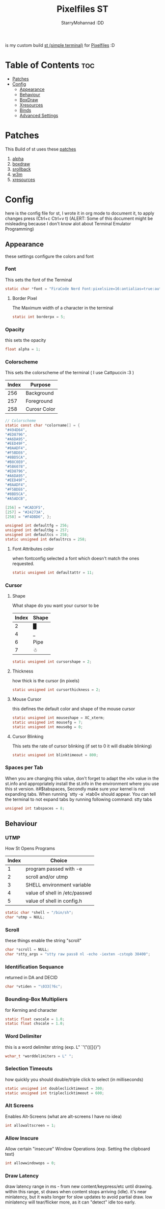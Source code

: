 #+title: Pixelfiles ST
#+author: StarryMohannad :DD
#+email: 73769579+StarryMohannad@users.noreply.github.com
#+description: my build of st (simple terminal) :DD
#+property: header-args :tangle config.def.h

is my custom build [[https://st.suckless.org/][st (simple terminal)]] for [[https://github.com/StarryMohannad/Pixelfiles][Pixelfiles]] :D

[[./../../assets/st.png]]

* Table of Contents :toc:
- [[#patches][Patches]]
- [[#config][Config]]
  - [[#appearance][Appearance]]
  - [[#behaviour][Behaviour]]
  - [[#boxdraw][BoxDraw]]
  - [[#xresources][Xresources]]
  - [[#binds][Binds]]
  - [[#advanced-settings][Advanced Settings]]

* Patches
This Build of st uses these [[https://github.com/StarryMohannad/Pixelfiles/tree/main/src/st/patches][patches]]

1. [[https://st.suckless.org/patches/alpha][alpha]]
2. [[https://st.suckless.org/patches/boxdraw][boxdraw]]
3. [[https://st.suckless.org/patches/scrollback][srollback]]
4. [[https://st.suckless.org/patches/w3m][w3m]]
5. [[https://st.suckless.org/patches/xresources/][xresources]]

* Config
here is the config file for st, I wrote it in org mode to document it, to apply changes press (Ctrl+c Ctrl+v t)
(ALERT: Some of this document might be misleading because I don't know alot about Terminal Emulator Programming)

** Appearance
these settings configure the colors and font

*** Font
This sets the font of the Terminal

#+BEGIN_SRC C
static char *font = "FiraCode Nerd Font:pixelsize=16:antialias=true:autohint=true";
#+END_SRC

**** Border Pixel
The Maximum width of a character in the terminal

#+BEGIN_SRC C
static int borderpx = 5;
#+END_SRC

*** Opacity
this sets the opacity

#+BEGIN_SRC C
float alpha = 1;
#+END_SRC

*** Colorscheme
This sets the colorscheme of the terminal
( I use Cattpuccin :3 )

| Index | Purpose      |
|-------+--------------|
|   256 | Background   |
|   257 | Foreground   |
|   258 | Curosr Color |

#+BEGIN_SRC C
// Colorscheme
static const char *colorname[] = {
"#494D64",
"#ED8796",
"#A6DA95",
"#EED49F",
"#8AADF4",
"#F5BDE6",
"#8BD5CA",
"#B8C0E0",
"#5B6078",
"#ED8796",
"#A6DA95",
"#EED49F",
"#8AADF4",
"#F5BDE6",
"#8BD5CA",
"#A5ADCB",

[256] = "#CAD3F5",
[257] = "#24273A",
[258] = "#F4DBD6", };

unsigned int defaultfg = 256;
unsigned int defaultbg = 257;
unsigned int defaultcs = 258;
static unsigned int defaultrcs = 258;
#+END_SRC

**** Font Attributes color
when fontconfig selected a font which doesn't match the ones requested.

#+BEGIN_SRC C
static unsigned int defaultattr = 11;
#+END_SRC

*** Cursor

**** Shape
What shape do you want your cursor to be

| Index | Shape |
|-------+-------|
|     2 | █     |
|     4 | _     |
|     6 | Pipe  |
|     7 | ☃    |

#+BEGIN_SRC C
static unsigned int cursorshape = 2;
#+END_SRC

**** Thickness
how thick is the cursor (in pixels)

#+BEGIN_SRC C
static unsigned int cursorthickness = 2;
#+END_SRC

**** Mouse Cursor
this defines the default color and shape of the mouse cursor

#+BEGIN_SRC C
static unsigned int mouseshape = XC_xterm;
static unsigned int mousefg = 7;
static unsigned int mousebg = 0;
#+END_SRC

**** Cursor Blinking
This sets the rate of cursor blinking (if set to 0 it will disable blinking)

#+BEGIN_SRC C
static unsigned int blinktimeout = 800;
#+END_SRC

*** Spaces per Tab
 When you are changing this value, don't forget to adapt the »it« value in the st.info and appropriately install the st.info in the environment where you use this st version. it#$tabspaces, Secondly make sure your kernel is not expanding tabs. When running `stty -a` »tab0« should appear. You can tell the terminal to not expand tabs by running following command: stty tabs

#+BEGIN_SRC C
unsigned int tabspaces = 8;
#+END_SRC

** Behaviour

*** UTMP
How St Opens Programs

| Index | Choice                        |
|-------+-------------------------------|
|     1 | program passed with -e        |
|     2 | scroll and/or utmp            |
|     3 | SHELL environment variable    |
|     4 | value of shell in /etc/passwd |
|     5 | value of shell in config.h    |

#+BEGIN_SRC C
static char *shell = "/bin/sh";
char *utmp = NULL;
#+END_SRC

*** Scroll
these things enable the string "scroll"

#+BEGIN_SRC C
char *scroll = NULL;
char *stty_args = "stty raw pass8 nl -echo -iexten -cstopb 38400";
#+END_SRC

*** Identification Sequance
returned in DA and DECID

#+BEGIN_SRC C
char *vtiden = "\033[?6c";
#+END_SRC

*** Bounding-Box Multipliers
for Kerning and character

#+BEGIN_SRC C
static float cwscale = 1.0;
static float chscale = 1.0;
#+END_SRC

*** Word Delimiter
this is a word delimiter string (exp. L" `'\"()[]{}")

#+BEGIN_SRC C
wchar_t *worddelimiters = L" ";
#+END_SRC

*** Selection Timeouts
how quickly you should double/triple click to select (in milliseconds)

#+BEGIN_SRC C
static unsigned int doubleclicktimeout = 300;
static unsigned int tripleclicktimeout = 600;
#+END_SRC

*** Alt Screens
Enables Alt-Screens (what are alt-screens I have no idea)

#+BEGIN_SRC C
int allowaltscreen = 1;
#+END_SRC

*** Allow Inscure
Allow certain "insecure" Window Operations (exp. Setting the clipboard text)

#+BEGIN_SRC C
int allowwindowops = 0;
#+END_SRC

*** Draw Latency
draw latency range in ms - from new content/keypress/etc until drawing. within this range, st draws when content stops arriving (idle). it's near minlatency, but it waits longer for slow updates to avoid partial draw. low minlatency will tear/flicker more, as it can "detect" idle too early.

#+BEGIN_SRC C
static double minlatency = 8;
static double maxlatency = 33;
#+END_SRC

*** Colon and Rows
the Default number of Columns and Rows

#+BEGIN_SRC C
static unsigned int cols = 80;
static unsigned int rows = 24;
#+END_SRC

*** TERM Value

#+BEGIN_SRC C
char *termname = "xterm-256color";
#+END_SRC

*** Bell Volume
the Volume of the Terminal Bell (from -100 to 100)

#+BEGIN_SRC C
static int bellvolume = 100;
#+END_SRC

** BoxDraw
if boxdraw is 1 it render most of the lines/blocks characters without using the font for perfect alignment between cells (except dashes/diagonals), if boxdraw_bold is 1 it will affects lines thickness (Italic ignored), if boxdraw is 0 it will render all glyphs normally from the font

#+BEGIN_SRC C
const int boxdraw = 1;
const int boxdraw_bold = 0;
#+END_SRC

*** Braille
if set to 1 it will render as adjacent "pixels"

#+BEGIN_SRC C
const int boxdraw_braille = 0;
#+END_SRC

** Xresources
this will load the colorscheme from Xresources (useful for pywal)

#+BEGIN_SRC C
ResourcePref resources[] = {
		{ "font",         STRING,  &font },
		{ "color0",       STRING,  &colorname[0] },
		{ "color1",       STRING,  &colorname[1] },
		{ "color2",       STRING,  &colorname[2] },
		{ "color3",       STRING,  &colorname[3] },
		{ "color4",       STRING,  &colorname[4] },
		{ "color5",       STRING,  &colorname[5] },
		{ "color6",       STRING,  &colorname[6] },
		{ "color7",       STRING,  &colorname[7] },
		{ "color8",       STRING,  &colorname[8] },
		{ "color9",       STRING,  &colorname[9] },
		{ "color10",      STRING,  &colorname[10] },
		{ "color11",      STRING,  &colorname[11] },
		{ "color12",      STRING,  &colorname[12] },
		{ "color13",      STRING,  &colorname[13] },
		{ "color14",      STRING,  &colorname[14] },
		{ "color15",      STRING,  &colorname[15] },
		{ "background",   STRING,  &colorname[257] },
		{ "foreground",   STRING,  &colorname[256] },
		{ "cursorColor",  STRING,  &colorname[258] },
		{ "termname",     STRING,  &termname },
		{ "shell",        STRING,  &shell },
		{ "blinktimeout", INTEGER, &blinktimeout },
		{ "bellvolume",   INTEGER, &bellvolume },
		{ "tabspaces",    INTEGER, &tabspaces },
		{ "cwscale",      FLOAT,   &cwscale },
		{ "chscale",      FLOAT,   &chscale },
};
#+END_SRC

** Binds

*** Mouse

**** Define Mouse MODKEY
this will define the button you should hold when doing Mouse Binds in the terminal

#+BEGIN_SRC C
static uint forcemousemod = ShiftMask;
#+END_SRC

**** Mouse Binds

| Bind                              | Command                   |
|-----------------------------------+---------------------------|
| Shift+ScrollUp                    | Scrolls Up                |
| Shift+ScrollDown                  | Scrolls Down              |
| Middle-Click                      | Pastes from the Clipboard |
| ScrollUp/ScrollDown Without Shift | Outputs Random Symbols    |

#+BEGIN_SRC C
static MouseShortcut mshortcuts[] = {
{ ShiftMask, Button4, kscrollup, {.i = 1} },
{ ShiftMask, Button5, kscrolldown, {.i = 1} },
{ XK_ANY_MOD, Button2, selpaste, {.i = 0}, 1 },
{ ShiftMask, Button4, ttysend, {.s = "\033[5;2~"} },
{ XK_ANY_MOD, Button4, ttysend, {.s = "\031"} },
{ ShiftMask, Button5, ttysend, {.s = "\033[6;2~"} },
{ XK_ANY_MOD, Button5, ttysend, {.s = "\005"} } };
#+END_SRC


*** Keyboard

**** Define Keyboard MODKEY
this will define the keys you should hold when doing Keyboard Binds in the terminal

#+BEGIN_SRC C
#define MODKEY Mod1Mask
#define TERMMOD (ControlMask|ShiftMask)
#+END_SRC

**** Keyboard Shortcuts
These are shortcuts for common terminal Activity

| Bind                       | Command                             |
|----------------------------+-------------------------------------|
| Break                      | Break the Current Command           |
| Ctrl+Print                 | Toggle the Printer Function         |
| Shift+Print                | Call the Printer Function           |
| Print                      | Prints the Selected Text            |
| Ctrl+Shift+PageDown/PageUp | Zooms Out/In                        |
| Ctrl+Shift+Home            | Reset font Size                     |
| Ctrl+Shift+c/v             | Copys and Pastes from the Clipboard |
| Ctrl+Shift+y               | Pastes Selected Text                |
| Shift+Insert               | Also Pastes Selected Text           |
| Ctrl+Shift+Numlock         | Toggles Numlock in the Terminal     |
| Shift+PageDown/PageUp      | Scrolls Down/Up                     |

#+BEGIN_SRC C
static Shortcut shortcuts[] = {
{ XK_ANY_MOD, XK_Break, sendbreak, { .i =  0 } },
{ ControlMask, XK_Print, toggleprinter, { .i =  0 } },
{ ShiftMask, XK_Print, printscreen, { .i =  0 } },
{ XK_ANY_MOD, XK_Print, printsel, { .i =  0 } },
{ TERMMOD, XK_Prior, zoom, { .f = +1 } },
{ TERMMOD, XK_Next, zoom, { .f = -1 } },
{ TERMMOD, XK_Home, zoomreset, { .f =  0 } },
{ TERMMOD, XK_C, clipcopy, { .i =  0 } },
{ TERMMOD, XK_V, clippaste, { .i =  0 } },
{ TERMMOD, XK_Y, selpaste, { .i =  0 } },
{ ShiftMask, XK_Insert, selpaste, { .i =  0 } },
{ TERMMOD, XK_Num_Lock, numlock, { .i =  0 } },
{ ShiftMask, XK_Page_Up, kscrollup, { .i = -1 } },
{ ShiftMask, XK_Page_Down, kscrolldown, { .i = -1 } }, };
#+END_SRC


** Advanced Settings
I won't Bother make any other Comments because this part is so advance

**** Special keys
(change & recompile st.info accordingly)
Mask value:
Use XK_ANY_MOD to match the key no matter modifiers state
Use XK_NO_MOD to match the key alone (no modifiers)
appkey value:
0: no value
> 0: keypad application mode enabled
= 2: term.numlock = 1
< 0: keypad application mode disabled
appcursor value:
0: no value
> 0: cursor application mode enabled
< 0: cursor application mode disabled
Be careful with the order of the definitions because st searches in
this table sequentially, so any XK_ANY_MOD must be in the last
position for a key.

If you want keys other than the X11 function keys (0xFD00 - 0xFFFF) to be mapped below, add them to this array.

#+BEGIN_SRC C
static KeySym mappedkeys[] = { -1 };
#+END_SRC

State bits to ignore when matching key or button events.  By default, numlock (Mod2Mask) and keyboard layout (XK_SWITCH_MOD) are ignored.

#+BEGIN_SRC C
static uint ignoremod = Mod2Mask|XK_SWITCH_MOD;
#+END_SRC

**** Key Array
This is Essential for compatibilty (DO NOT CHANGE)

#+BEGIN_SRC C
static Key key[] = {
	{ XK_KP_Home,       ShiftMask,      "\033[2J",       0,   -1},
	{ XK_KP_Home,       ShiftMask,      "\033[1;2H",     0,   +1},
	{ XK_KP_Home,       XK_ANY_MOD,     "\033[H",        0,   -1},
	{ XK_KP_Home,       XK_ANY_MOD,     "\033[1~",       0,   +1},
	{ XK_KP_Up,         XK_ANY_MOD,     "\033Ox",       +1,    0},
	{ XK_KP_Up,         XK_ANY_MOD,     "\033[A",        0,   -1},
	{ XK_KP_Up,         XK_ANY_MOD,     "\033OA",        0,   +1},
	{ XK_KP_Down,       XK_ANY_MOD,     "\033Or",       +1,    0},
	{ XK_KP_Down,       XK_ANY_MOD,     "\033[B",        0,   -1},
	{ XK_KP_Down,       XK_ANY_MOD,     "\033OB",        0,   +1},
	{ XK_KP_Left,       XK_ANY_MOD,     "\033Ot",       +1,    0},
	{ XK_KP_Left,       XK_ANY_MOD,     "\033[D",        0,   -1},
	{ XK_KP_Left,       XK_ANY_MOD,     "\033OD",        0,   +1},
	{ XK_KP_Right,      XK_ANY_MOD,     "\033Ov",       +1,    0},
	{ XK_KP_Right,      XK_ANY_MOD,     "\033[C",        0,   -1},
	{ XK_KP_Right,      XK_ANY_MOD,     "\033OC",        0,   +1},
	{ XK_KP_Prior,      ShiftMask,      "\033[5;2~",     0,    0},
	{ XK_KP_Prior,      XK_ANY_MOD,     "\033[5~",       0,    0},
	{ XK_KP_Begin,      XK_ANY_MOD,     "\033[E",        0,    0},
	{ XK_KP_End,        ControlMask,    "\033[J",       -1,    0},
	{ XK_KP_End,        ControlMask,    "\033[1;5F",    +1,    0},
	{ XK_KP_End,        ShiftMask,      "\033[K",       -1,    0},
	{ XK_KP_End,        ShiftMask,      "\033[1;2F",    +1,    0},
	{ XK_KP_End,        XK_ANY_MOD,     "\033[4~",       0,    0},
	{ XK_KP_Next,       ShiftMask,      "\033[6;2~",     0,    0},
	{ XK_KP_Next,       XK_ANY_MOD,     "\033[6~",       0,    0},
	{ XK_KP_Insert,     ShiftMask,      "\033[2;2~",    +1,    0},
	{ XK_KP_Insert,     ShiftMask,      "\033[4l",      -1,    0},
	{ XK_KP_Insert,     ControlMask,    "\033[L",       -1,    0},
	{ XK_KP_Insert,     ControlMask,    "\033[2;5~",    +1,    0},
	{ XK_KP_Insert,     XK_ANY_MOD,     "\033[4h",      -1,    0},
	{ XK_KP_Insert,     XK_ANY_MOD,     "\033[2~",      +1,    0},
	{ XK_KP_Delete,     ControlMask,    "\033[M",       -1,    0},
	{ XK_KP_Delete,     ControlMask,    "\033[3;5~",    +1,    0},
	{ XK_KP_Delete,     ShiftMask,      "\033[2K",      -1,    0},
	{ XK_KP_Delete,     ShiftMask,      "\033[3;2~",    +1,    0},
	{ XK_KP_Delete,     XK_ANY_MOD,     "\033[P",       -1,    0},
	{ XK_KP_Delete,     XK_ANY_MOD,     "\033[3~",      +1,    0},
	{ XK_KP_Multiply,   XK_ANY_MOD,     "\033Oj",       +2,    0},
	{ XK_KP_Add,        XK_ANY_MOD,     "\033Ok",       +2,    0},
	{ XK_KP_Enter,      XK_ANY_MOD,     "\033OM",       +2,    0},
	{ XK_KP_Enter,      XK_ANY_MOD,     "\r",           -1,    0},
	{ XK_KP_Subtract,   XK_ANY_MOD,     "\033Om",       +2,    0},
	{ XK_KP_Decimal,    XK_ANY_MOD,     "\033On",       +2,    0},
	{ XK_KP_Divide,     XK_ANY_MOD,     "\033Oo",       +2,    0},
	{ XK_KP_0,          XK_ANY_MOD,     "\033Op",       +2,    0},
	{ XK_KP_1,          XK_ANY_MOD,     "\033Oq",       +2,    0},
	{ XK_KP_2,          XK_ANY_MOD,     "\033Or",       +2,    0},
	{ XK_KP_3,          XK_ANY_MOD,     "\033Os",       +2,    0},
	{ XK_KP_4,          XK_ANY_MOD,     "\033Ot",       +2,    0},
	{ XK_KP_5,          XK_ANY_MOD,     "\033Ou",       +2,    0},
	{ XK_KP_6,          XK_ANY_MOD,     "\033Ov",       +2,    0},
	{ XK_KP_7,          XK_ANY_MOD,     "\033Ow",       +2,    0},
	{ XK_KP_8,          XK_ANY_MOD,     "\033Ox",       +2,    0},
	{ XK_KP_9,          XK_ANY_MOD,     "\033Oy",       +2,    0},
	{ XK_Up,            ShiftMask,      "\033[1;2A",     0,    0},
	{ XK_Up,            Mod1Mask,       "\033[1;3A",     0,    0},
	{ XK_Up,         ShiftMask|Mod1Mask,"\033[1;4A",     0,    0},
	{ XK_Up,            ControlMask,    "\033[1;5A",     0,    0},
	{ XK_Up,      ShiftMask|ControlMask,"\033[1;6A",     0,    0},
	{ XK_Up,       ControlMask|Mod1Mask,"\033[1;7A",     0,    0},
	{ XK_Up,ShiftMask|ControlMask|Mod1Mask,"\033[1;8A",  0,    0},
	{ XK_Up,            XK_ANY_MOD,     "\033[A",        0,   -1},
	{ XK_Up,            XK_ANY_MOD,     "\033OA",        0,   +1},
	{ XK_Down,          ShiftMask,      "\033[1;2B",     0,    0},
	{ XK_Down,          Mod1Mask,       "\033[1;3B",     0,    0},
	{ XK_Down,       ShiftMask|Mod1Mask,"\033[1;4B",     0,    0},
	{ XK_Down,          ControlMask,    "\033[1;5B",     0,    0},
	{ XK_Down,    ShiftMask|ControlMask,"\033[1;6B",     0,    0},
	{ XK_Down,     ControlMask|Mod1Mask,"\033[1;7B",     0,    0},
	{ XK_Down,ShiftMask|ControlMask|Mod1Mask,"\033[1;8B",0,    0},
	{ XK_Down,          XK_ANY_MOD,     "\033[B",        0,   -1},
	{ XK_Down,          XK_ANY_MOD,     "\033OB",        0,   +1},
	{ XK_Left,          ShiftMask,      "\033[1;2D",     0,    0},
	{ XK_Left,          Mod1Mask,       "\033[1;3D",     0,    0},
	{ XK_Left,       ShiftMask|Mod1Mask,"\033[1;4D",     0,    0},
	{ XK_Left,          ControlMask,    "\033[1;5D",     0,    0},
	{ XK_Left,    ShiftMask|ControlMask,"\033[1;6D",     0,    0},
	{ XK_Left,     ControlMask|Mod1Mask,"\033[1;7D",     0,    0},
	{ XK_Left,ShiftMask|ControlMask|Mod1Mask,"\033[1;8D",0,    0},
	{ XK_Left,          XK_ANY_MOD,     "\033[D",        0,   -1},
	{ XK_Left,          XK_ANY_MOD,     "\033OD",        0,   +1},
	{ XK_Right,         ShiftMask,      "\033[1;2C",     0,    0},
	{ XK_Right,         Mod1Mask,       "\033[1;3C",     0,    0},
	{ XK_Right,      ShiftMask|Mod1Mask,"\033[1;4C",     0,    0},
	{ XK_Right,         ControlMask,    "\033[1;5C",     0,    0},
	{ XK_Right,   ShiftMask|ControlMask,"\033[1;6C",     0,    0},
	{ XK_Right,    ControlMask|Mod1Mask,"\033[1;7C",     0,    0},
	{ XK_Right,ShiftMask|ControlMask|Mod1Mask,"\033[1;8C",0,   0},
	{ XK_Right,         XK_ANY_MOD,     "\033[C",        0,   -1},
	{ XK_Right,         XK_ANY_MOD,     "\033OC",        0,   +1},
	{ XK_ISO_Left_Tab,  ShiftMask,      "\033[Z",        0,    0},
	{ XK_Return,        Mod1Mask,       "\033\r",        0,    0},
	{ XK_Return,        XK_ANY_MOD,     "\r",            0,    0},
	{ XK_Insert,        ShiftMask,      "\033[4l",      -1,    0},
	{ XK_Insert,        ShiftMask,      "\033[2;2~",    +1,    0},
	{ XK_Insert,        ControlMask,    "\033[L",       -1,    0},
	{ XK_Insert,        ControlMask,    "\033[2;5~",    +1,    0},
	{ XK_Insert,        XK_ANY_MOD,     "\033[4h",      -1,    0},
	{ XK_Insert,        XK_ANY_MOD,     "\033[2~",      +1,    0},
	{ XK_Delete,        ControlMask,    "\033[M",       -1,    0},
	{ XK_Delete,        ControlMask,    "\033[3;5~",    +1,    0},
	{ XK_Delete,        ShiftMask,      "\033[2K",      -1,    0},
	{ XK_Delete,        ShiftMask,      "\033[3;2~",    +1,    0},
	{ XK_Delete,        XK_ANY_MOD,     "\033[P",       -1,    0},
	{ XK_Delete,        XK_ANY_MOD,     "\033[3~",      +1,    0},
	{ XK_BackSpace,     XK_NO_MOD,      "\177",          0,    0},
	{ XK_BackSpace,     Mod1Mask,       "\033\177",      0,    0},
	{ XK_Home,          ShiftMask,      "\033[2J",       0,   -1},
	{ XK_Home,          ShiftMask,      "\033[1;2H",     0,   +1},
	{ XK_Home,          XK_ANY_MOD,     "\033[H",        0,   -1},
	{ XK_Home,          XK_ANY_MOD,     "\033[1~",       0,   +1},
	{ XK_End,           ControlMask,    "\033[J",       -1,    0},
	{ XK_End,           ControlMask,    "\033[1;5F",    +1,    0},
	{ XK_End,           ShiftMask,      "\033[K",       -1,    0},
	{ XK_End,           ShiftMask,      "\033[1;2F",    +1,    0},
	{ XK_End,           XK_ANY_MOD,     "\033[4~",       0,    0},
	{ XK_Prior,         ControlMask,    "\033[5;5~",     0,    0},
	{ XK_Prior,         ShiftMask,      "\033[5;2~",     0,    0},
	{ XK_Prior,         XK_ANY_MOD,     "\033[5~",       0,    0},
	{ XK_Next,          ControlMask,    "\033[6;5~",     0,    0},
	{ XK_Next,          ShiftMask,      "\033[6;2~",     0,    0},
	{ XK_Next,          XK_ANY_MOD,     "\033[6~",       0,    0},
	{ XK_F1,            XK_NO_MOD,      "\033OP" ,       0,    0},
	{ XK_F1, /* F13 */  ShiftMask,      "\033[1;2P",     0,    0},
	{ XK_F1, /* F25 */  ControlMask,    "\033[1;5P",     0,    0},
	{ XK_F1, /* F37 */  Mod4Mask,       "\033[1;6P",     0,    0},
	{ XK_F1, /* F49 */  Mod1Mask,       "\033[1;3P",     0,    0},
	{ XK_F1, /* F61 */  Mod3Mask,       "\033[1;4P",     0,    0},
	{ XK_F2,            XK_NO_MOD,      "\033OQ" ,       0,    0},
	{ XK_F2, /* F14 */  ShiftMask,      "\033[1;2Q",     0,    0},
	{ XK_F2, /* F26 */  ControlMask,    "\033[1;5Q",     0,    0},
	{ XK_F2, /* F38 */  Mod4Mask,       "\033[1;6Q",     0,    0},
	{ XK_F2, /* F50 */  Mod1Mask,       "\033[1;3Q",     0,    0},
	{ XK_F2, /* F62 */  Mod3Mask,       "\033[1;4Q",     0,    0},
	{ XK_F3,            XK_NO_MOD,      "\033OR" ,       0,    0},
	{ XK_F3, /* F15 */  ShiftMask,      "\033[1;2R",     0,    0},
	{ XK_F3, /* F27 */  ControlMask,    "\033[1;5R",     0,    0},
	{ XK_F3, /* F39 */  Mod4Mask,       "\033[1;6R",     0,    0},
	{ XK_F3, /* F51 */  Mod1Mask,       "\033[1;3R",     0,    0},
	{ XK_F3, /* F63 */  Mod3Mask,       "\033[1;4R",     0,    0},
	{ XK_F4,            XK_NO_MOD,      "\033OS" ,       0,    0},
	{ XK_F4, /* F16 */  ShiftMask,      "\033[1;2S",     0,    0},
	{ XK_F4, /* F28 */  ControlMask,    "\033[1;5S",     0,    0},
	{ XK_F4, /* F40 */  Mod4Mask,       "\033[1;6S",     0,    0},
	{ XK_F4, /* F52 */  Mod1Mask,       "\033[1;3S",     0,    0},
	{ XK_F5,            XK_NO_MOD,      "\033[15~",      0,    0},
	{ XK_F5, /* F17 */  ShiftMask,      "\033[15;2~",    0,    0},
	{ XK_F5, /* F29 */  ControlMask,    "\033[15;5~",    0,    0},
	{ XK_F5, /* F41 */  Mod4Mask,       "\033[15;6~",    0,    0},
	{ XK_F5, /* F53 */  Mod1Mask,       "\033[15;3~",    0,    0},
	{ XK_F6,            XK_NO_MOD,      "\033[17~",      0,    0},
	{ XK_F6, /* F18 */  ShiftMask,      "\033[17;2~",    0,    0},
	{ XK_F6, /* F30 */  ControlMask,    "\033[17;5~",    0,    0},
	{ XK_F6, /* F42 */  Mod4Mask,       "\033[17;6~",    0,    0},
	{ XK_F6, /* F54 */  Mod1Mask,       "\033[17;3~",    0,    0},
	{ XK_F7,            XK_NO_MOD,      "\033[18~",      0,    0},
	{ XK_F7, /* F19 */  ShiftMask,      "\033[18;2~",    0,    0},
	{ XK_F7, /* F31 */  ControlMask,    "\033[18;5~",    0,    0},
	{ XK_F7, /* F43 */  Mod4Mask,       "\033[18;6~",    0,    0},
	{ XK_F7, /* F55 */  Mod1Mask,       "\033[18;3~",    0,    0},
	{ XK_F8,            XK_NO_MOD,      "\033[19~",      0,    0},
	{ XK_F8, /* F20 */  ShiftMask,      "\033[19;2~",    0,    0},
	{ XK_F8, /* F32 */  ControlMask,    "\033[19;5~",    0,    0},
	{ XK_F8, /* F44 */  Mod4Mask,       "\033[19;6~",    0,    0},
	{ XK_F8, /* F56 */  Mod1Mask,       "\033[19;3~",    0,    0},
	{ XK_F9,            XK_NO_MOD,      "\033[20~",      0,    0},
	{ XK_F9, /* F21 */  ShiftMask,      "\033[20;2~",    0,    0},
	{ XK_F9, /* F33 */  ControlMask,    "\033[20;5~",    0,    0},
	{ XK_F9, /* F45 */  Mod4Mask,       "\033[20;6~",    0,    0},
	{ XK_F9, /* F57 */  Mod1Mask,       "\033[20;3~",    0,    0},
	{ XK_F10,           XK_NO_MOD,      "\033[21~",      0,    0},
	{ XK_F10, /* F22 */ ShiftMask,      "\033[21;2~",    0,    0},
	{ XK_F10, /* F34 */ ControlMask,    "\033[21;5~",    0,    0},
	{ XK_F10, /* F46 */ Mod4Mask,       "\033[21;6~",    0,    0},
	{ XK_F10, /* F58 */ Mod1Mask,       "\033[21;3~",    0,    0},
	{ XK_F11,           XK_NO_MOD,      "\033[23~",      0,    0},
	{ XK_F11, /* F23 */ ShiftMask,      "\033[23;2~",    0,    0},
	{ XK_F11, /* F35 */ ControlMask,    "\033[23;5~",    0,    0},
	{ XK_F11, /* F47 */ Mod4Mask,       "\033[23;6~",    0,    0},
	{ XK_F11, /* F59 */ Mod1Mask,       "\033[23;3~",    0,    0},
	{ XK_F12,           XK_NO_MOD,      "\033[24~",      0,    0},
	{ XK_F12, /* F24 */ ShiftMask,      "\033[24;2~",    0,    0},
	{ XK_F12, /* F36 */ ControlMask,    "\033[24;5~",    0,    0},
	{ XK_F12, /* F48 */ Mod4Mask,       "\033[24;6~",    0,    0},
	{ XK_F12, /* F60 */ Mod1Mask,       "\033[24;3~",    0,    0},
	{ XK_F13,           XK_NO_MOD,      "\033[1;2P",     0,    0},
	{ XK_F14,           XK_NO_MOD,      "\033[1;2Q",     0,    0},
	{ XK_F15,           XK_NO_MOD,      "\033[1;2R",     0,    0},
	{ XK_F16,           XK_NO_MOD,      "\033[1;2S",     0,    0},
	{ XK_F17,           XK_NO_MOD,      "\033[15;2~",    0,    0},
	{ XK_F18,           XK_NO_MOD,      "\033[17;2~",    0,    0},
	{ XK_F19,           XK_NO_MOD,      "\033[18;2~",    0,    0},
	{ XK_F20,           XK_NO_MOD,      "\033[19;2~",    0,    0},
	{ XK_F21,           XK_NO_MOD,      "\033[20;2~",    0,    0},
	{ XK_F22,           XK_NO_MOD,      "\033[21;2~",    0,    0},
	{ XK_F23,           XK_NO_MOD,      "\033[23;2~",    0,    0},
	{ XK_F24,           XK_NO_MOD,      "\033[24;2~",    0,    0},
	{ XK_F25,           XK_NO_MOD,      "\033[1;5P",     0,    0},
	{ XK_F26,           XK_NO_MOD,      "\033[1;5Q",     0,    0},
	{ XK_F27,           XK_NO_MOD,      "\033[1;5R",     0,    0},
	{ XK_F28,           XK_NO_MOD,      "\033[1;5S",     0,    0},
	{ XK_F29,           XK_NO_MOD,      "\033[15;5~",    0,    0},
	{ XK_F30,           XK_NO_MOD,      "\033[17;5~",    0,    0},
	{ XK_F31,           XK_NO_MOD,      "\033[18;5~",    0,    0},
	{ XK_F32,           XK_NO_MOD,      "\033[19;5~",    0,    0},
	{ XK_F33,           XK_NO_MOD,      "\033[20;5~",    0,    0},
	{ XK_F34,           XK_NO_MOD,      "\033[21;5~",    0,    0},
	{ XK_F35,           XK_NO_MOD,      "\033[23;5~",    0,    0},
};
#+END_SRC


**** Selection types' masks.
Use the same masks as usual. Button1Mask is always unset, to make masks match between ButtonPress. ButtonRelease and MotionNotify. If no match is found, regular selection is used.

#+BEGIN_SRC C
static uint selmasks[] = {
[SEL_RECTANGULAR] = Mod1Mask,
};
#+END_SRC

**** Printable characters in ASCII
used to estimate the advance width of single wide characters.

#+BEGIN_SRC C
static char ascii_printable[] =
	" !\"#$%&'()*+,-./0123456789:;<=>?"
	"@ABCDEFGHIJKLMNOPQRSTUVWXYZ[\\]^_"
	"`abcdefghijklmnopqrstuvwxyz{|}~";
#+END_SRC
